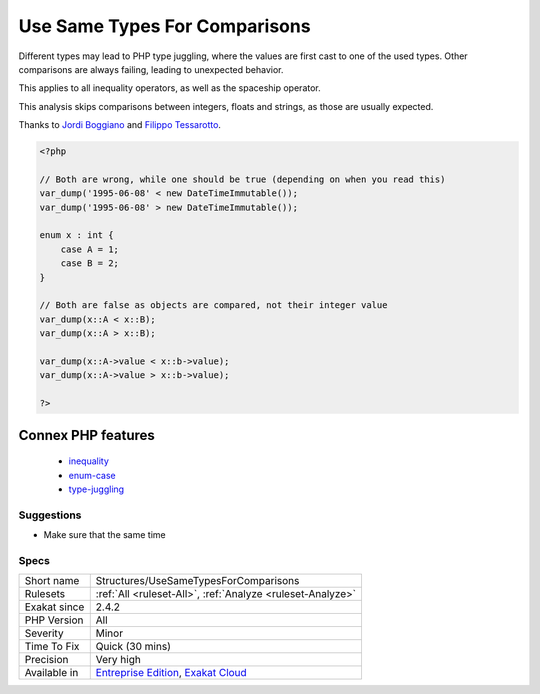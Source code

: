 .. _structures-usesametypesforcomparisons:

.. _use-same-types-for-comparisons:

Use Same Types For Comparisons
++++++++++++++++++++++++++++++

.. meta\:\:
	:description:
		Use Same Types For Comparisons: Beware when using inequality operators that the type of the values are the same on both sites of the operators.
	:twitter:card: summary_large_image
	:twitter:site: @exakat
	:twitter:title: Use Same Types For Comparisons
	:twitter:description: Use Same Types For Comparisons: Beware when using inequality operators that the type of the values are the same on both sites of the operators
	:twitter:creator: @exakat
	:twitter:image:src: https://www.exakat.io/wp-content/uploads/2020/06/logo-exakat.png
	:og:image: https://www.exakat.io/wp-content/uploads/2020/06/logo-exakat.png
	:og:title: Use Same Types For Comparisons
	:og:type: article
	:og:description: Beware when using inequality operators that the type of the values are the same on both sites of the operators
	:og:url: https://php-tips.readthedocs.io/en/latest/tips/Structures/UseSameTypesForComparisons.html
	:og:locale: en
  Beware when using inequality operators that the type of the values are the same on both sites of the operators.

Different types may lead to PHP type juggling, where the values are first cast to one of the used types. Other comparisons are always failing, leading to unexpected behavior.

This applies to all inequality operators, as well as the spaceship operator. 



This analysis skips comparisons between integers, floats and strings, as those are usually expected.

Thanks to `Jordi Boggiano <https://twitter.com/seldaek>`_ and `Filippo Tessarotto <https://twitter.com/slamzoe>`_.

.. code-block:: php
   
   <?php
   
   // Both are wrong, while one should be true (depending on when you read this)
   var_dump('1995-06-08' < new DateTimeImmutable());
   var_dump('1995-06-08' > new DateTimeImmutable());
   
   enum x : int {
       case A = 1;
       case B = 2;
   }
   
   // Both are false as objects are compared, not their integer value
   var_dump(x::A < x::B);
   var_dump(x::A > x::B);
   
   var_dump(x::A->value < x::b->value);
   var_dump(x::A->value > x::b->value);
   
   ?>
Connex PHP features
-------------------

  + `inequality <https://php-dictionary.readthedocs.io/en/latest/dictionary/inequality.ini.html>`_
  + `enum-case <https://php-dictionary.readthedocs.io/en/latest/dictionary/enum-case.ini.html>`_
  + `type-juggling <https://php-dictionary.readthedocs.io/en/latest/dictionary/type-juggling.ini.html>`_


Suggestions
___________

* Make sure that the same time




Specs
_____

+--------------+-------------------------------------------------------------------------------------------------------------------------+
| Short name   | Structures/UseSameTypesForComparisons                                                                                   |
+--------------+-------------------------------------------------------------------------------------------------------------------------+
| Rulesets     | :ref:`All <ruleset-All>`, :ref:`Analyze <ruleset-Analyze>`                                                              |
+--------------+-------------------------------------------------------------------------------------------------------------------------+
| Exakat since | 2.4.2                                                                                                                   |
+--------------+-------------------------------------------------------------------------------------------------------------------------+
| PHP Version  | All                                                                                                                     |
+--------------+-------------------------------------------------------------------------------------------------------------------------+
| Severity     | Minor                                                                                                                   |
+--------------+-------------------------------------------------------------------------------------------------------------------------+
| Time To Fix  | Quick (30 mins)                                                                                                         |
+--------------+-------------------------------------------------------------------------------------------------------------------------+
| Precision    | Very high                                                                                                               |
+--------------+-------------------------------------------------------------------------------------------------------------------------+
| Available in | `Entreprise Edition <https://www.exakat.io/entreprise-edition>`_, `Exakat Cloud <https://www.exakat.io/exakat-cloud/>`_ |
+--------------+-------------------------------------------------------------------------------------------------------------------------+


